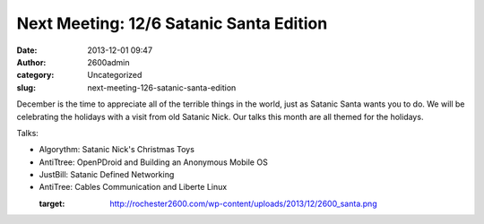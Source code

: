 Next Meeting: 12/6 Satanic Santa Edition
########################################
:date: 2013-12-01 09:47
:author: 2600admin
:category: Uncategorized
:slug: next-meeting-126-satanic-santa-edition


December is the time to appreciate all of the terrible things in the
world, just as Satanic Santa wants you to do. We will be celebrating the
holidays with a visit from old Satanic Nick. Our talks this month are
all themed for the holidays.

Talks:

-  Algorythm: Satanic Nick's Christmas Toys
-  AntiTtree: OpenPDroid and Building an Anonymous Mobile OS
-  JustBill: Satanic Defined Networking
-  AntiTree: Cables Communication and Liberte Linux

 

   :target: http://rochester2600.com/wp-content/uploads/2013/12/2600_santa.png
